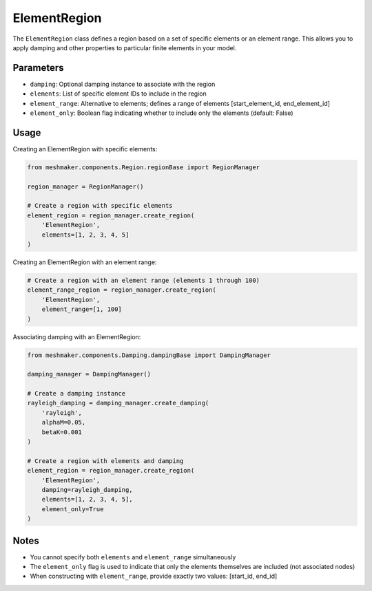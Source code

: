 ElementRegion
=============

The ``ElementRegion`` class defines a region based on a set of specific elements or an element range. This allows you to apply damping and other properties to particular finite elements in your model.

Parameters
----------

- ``damping``: Optional damping instance to associate with the region
- ``elements``: List of specific element IDs to include in the region
- ``element_range``: Alternative to elements; defines a range of elements [start_element_id, end_element_id]
- ``element_only``: Boolean flag indicating whether to include only the elements (default: False)

Usage
-----

Creating an ElementRegion with specific elements:

.. code-block:: python

    from meshmaker.components.Region.regionBase import RegionManager
    
    region_manager = RegionManager()
    
    # Create a region with specific elements
    element_region = region_manager.create_region(
        'ElementRegion',
        elements=[1, 2, 3, 4, 5]
    )

Creating an ElementRegion with an element range:

.. code-block:: python

    # Create a region with an element range (elements 1 through 100)
    element_range_region = region_manager.create_region(
        'ElementRegion',
        element_range=[1, 100]
    )

Associating damping with an ElementRegion:

.. code-block:: python

    from meshmaker.components.Damping.dampingBase import DampingManager
    
    damping_manager = DampingManager()
    
    # Create a damping instance
    rayleigh_damping = damping_manager.create_damping(
        'rayleigh', 
        alphaM=0.05, 
        betaK=0.001
    )
    
    # Create a region with elements and damping
    element_region = region_manager.create_region(
        'ElementRegion',
        damping=rayleigh_damping,
        elements=[1, 2, 3, 4, 5],
        element_only=True
    )

Notes
-----

- You cannot specify both ``elements`` and ``element_range`` simultaneously
- The ``element_only`` flag is used to indicate that only the elements themselves are included (not associated nodes)
- When constructing with ``element_range``, provide exactly two values: [start_id, end_id]
